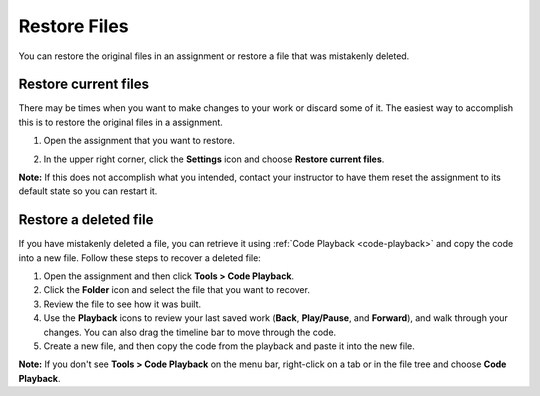 .. meta::
   :description: You can restore the original files in an assignment or restore a file that was mistakenly deleted.
   
.. _restore-files:

Restore Files
=============

You can restore the original files in an assignment or restore a file that was mistakenly deleted.

Restore current files
---------------------

There may be times when you want to make changes to your work or discard some of it. The easiest way to accomplish this is to restore the original files in a assignment.

1. Open the assignment that you want to restore.

2. In the upper right corner, click the **Settings** icon and choose **Restore current files**.

   .. image:: /img/guides/reset.png
      :alt: Restore Current Files

**Note:** If this does not accomplish what you intended, contact your instructor to have them reset the assignment to its default state so you can restart it.

Restore a deleted file
----------------------

If you have mistakenly deleted a file, you can retrieve it using :ref:`Code Playback <code-playback>` and copy the code into a new file. Follow these steps to recover a deleted file:

1. Open the assignment and then click **Tools > Code Playback**.

2. Click the **Folder** icon and select the file that you want to recover.

3. Review the file to see how it was built. 

4. Use the **Playback** icons to review your last saved work (**Back**, **Play/Pause**, and **Forward**), and walk through your changes. You can also drag the timeline bar to move through the code.

5. Create a new file, and then copy the code from the playback and paste it into the new file.

**Note:** If you don't see **Tools > Code Playback** on the menu bar, right-click on a tab or in the file tree and choose **Code Playback**.